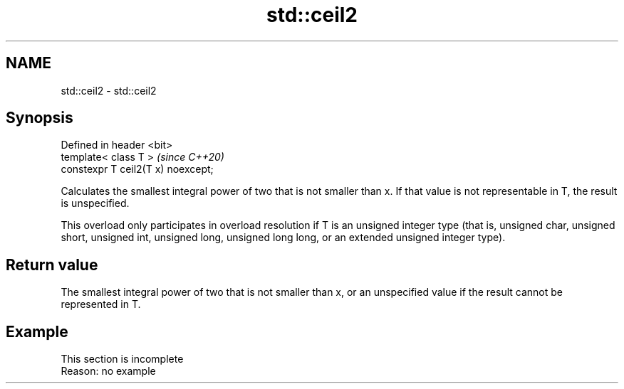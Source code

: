 .TH std::ceil2 3 "2020.03.24" "http://cppreference.com" "C++ Standard Libary"
.SH NAME
std::ceil2 \- std::ceil2

.SH Synopsis
   Defined in header <bit>
   template< class T >               \fI(since C++20)\fP
   constexpr T ceil2(T x) noexcept;

   Calculates the smallest integral power of two that is not smaller than x. If that value is not representable in T, the result is unspecified.

   This overload only participates in overload resolution if T is an unsigned integer type (that is, unsigned char, unsigned short, unsigned int, unsigned long, unsigned long long, or an extended unsigned integer type).

.SH Return value

   The smallest integral power of two that is not smaller than x, or an unspecified value if the result cannot be represented in T.

.SH Example

    This section is incomplete
    Reason: no example
